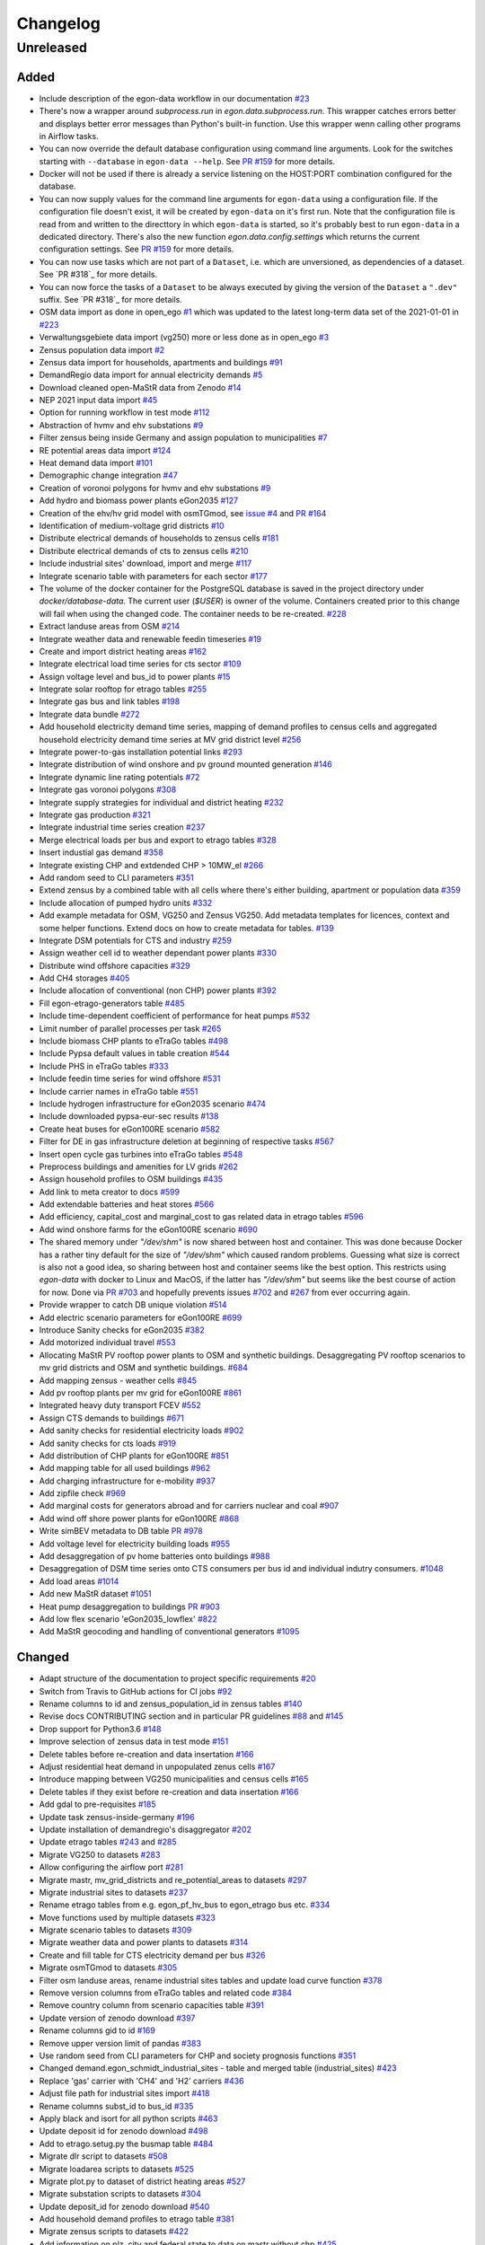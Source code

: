 =========
Changelog
=========

Unreleased
==========

Added
-----

* Include description of the egon-data workflow in our documentation
  `#23 <https://github.com/openego/eGon-data/issues/23>`_
* There's now a wrapper around `subprocess.run` in
  `egon.data.subprocess.run`. This wrapper catches errors better and
  displays better error messages than Python's built-in function. Use
  this wrapper wenn calling other programs in Airflow tasks.
* You can now override the default database configuration using command
  line arguments. Look for the switches starting with ``--database`` in
  ``egon-data --help``. See `PR #159`_ for more details.
* Docker will not be used if there is already a service listening on the
  HOST:PORT combination configured for the database.
* You can now supply values for the command line arguments for
  ``egon-data`` using a configuration file. If the configuration file
  doesn't exist, it will be created by ``egon-data`` on it's first run.
  Note that the configuration file is read from and written to the
  directtory in which ``egon-data`` is started, so it's probably best to
  run ``egon-data`` in a dedicated directory.
  There's also the new function `egon.data.config.settings` which
  returns the current configuration settings. See `PR #159`_ for more
  details.
* You can now use tasks which are not part of a ``Dataset``, i.e. which
  are unversioned, as dependencies of a dataset. See `PR #318`_ for more
  details.
* You can now force the tasks of a ``Dataset`` to be always executed by
  giving the version of the ``Dataset`` a ``".dev"`` suffix. See `PR
  #318`_ for more details.
* OSM data import as done in open_ego
  `#1 <https://github.com/openego/eGon-data/issues/1>`_
  which was updated to the latest long-term data set of the 2021-01-01
  in `#223 <https://github.com/openego/eGon-data/issues/223>`_
* Verwaltungsgebiete data import (vg250) more or less done as in
  open_ego
  `#3 <https://github.com/openego/eGon-data/issues/3>`_
* Zensus population data import
  `#2 <https://github.com/openego/eGon-data/issues/2>`_
* Zensus data import for households, apartments and buildings
  `#91 <https://github.com/openego/eGon-data/issues/91>`_
* DemandRegio data import for annual electricity demands
  `#5 <https://github.com/openego/eGon-data/issues/5>`_
* Download cleaned open-MaStR data from Zenodo
  `#14 <https://github.com/openego/eGon-data/issues/14>`_
* NEP 2021 input data import
  `#45 <https://github.com/openego/eGon-data/issues/45>`_
* Option for running workflow in test mode
  `#112 <https://github.com/openego/eGon-data/issues/112>`_
* Abstraction of hvmv and ehv substations
  `#9 <https://github.com/openego/eGon-data/issues/9>`_
* Filter zensus being inside Germany and assign population to
  municipalities
  `#7 <https://github.com/openego/eGon-data/issues/7>`_
* RE potential areas data import
  `#124 <https://github.com/openego/eGon-data/issues/124>`_
* Heat demand data import
  `#101 <https://github.com/openego/eGon-data/issues/101>`_
* Demographic change integration
  `#47 <https://github.com/openego/eGon-data/issues/47>`_
* Creation of voronoi polygons for hvmv and ehv substations
  `#9 <https://github.com/openego/eGon-data/issues/9>`_
* Add hydro and biomass power plants eGon2035
  `#127 <https://github.com/openego/eGon-data/issues/127>`_
* Creation of the ehv/hv grid model with osmTGmod, see
  `issue #4 <https://github.com/openego/eGon-data/issues/4>`_ and
  `PR #164 <https://github.com/openego/eGon-data/pull/164>`_
* Identification of medium-voltage grid districts
  `#10 <https://github.com/openego/eGon-data/pull/10>`_
* Distribute electrical demands of households to zensus cells
  `#181 <https://github.com/openego/eGon-data/issues/181>`_
* Distribute electrical demands of cts to zensus cells
  `#210 <https://github.com/openego/eGon-data/issues/210>`_
* Include industrial sites' download, import and merge
  `#117 <https://github.com/openego/eGon-data/issues/117>`_
* Integrate scenario table with parameters for each sector
  `#177 <https://github.com/openego/eGon-data/issues/177>`_
* The volume of the docker container for the PostgreSQL database
  is saved in the project directory under `docker/database-data`.
  The current user (`$USER`) is owner of the volume.
  Containers created prior to this change will fail when using the
  changed code. The container needs to be re-created.
  `#228 <https://github.com/openego/eGon-data/issues/228>`_
* Extract landuse areas from OSM
  `#214 <https://github.com/openego/eGon-data/issues/214>`_
* Integrate weather data and renewable feedin timeseries
  `#19 <https://github.com/openego/eGon-data/issues/19>`_
* Create and import district heating areas
  `#162 <https://github.com/openego/eGon-data/issues/162>`_
* Integrate electrical load time series for cts sector
  `#109 <https://github.com/openego/eGon-data/issues/109>`_
* Assign voltage level and bus_id to power plants
  `#15 <https://github.com/openego/eGon-data/issues/15>`_
* Integrate solar rooftop for etrago tables
  `#255 <https://github.com/openego/eGon-data/issues/255>`_
* Integrate gas bus and link tables
  `#198 <https://github.com/openego/eGon-data/issues/198>`_
* Integrate data bundle
  `#272 <https://github.com/openego/eGon-data/issues/272>`_
* Add household electricity demand time series, mapping of
  demand profiles to census cells and aggregated household
  electricity demand time series at MV grid district level
  `#256 <https://github.com/openego/eGon-data/issues/256>`_
* Integrate power-to-gas installation potential links
  `#293 <https://github.com/openego/eGon-data/issues/293>`_
* Integrate distribution of wind onshore and pv ground mounted
  generation
  `#146 <https://github.com/openego/eGon-data/issues/146>`_
* Integrate dynamic line rating potentials
  `#72 <https://github.com/openego/eGon-data/issues/72>`_
* Integrate gas voronoi polygons
  `#308 <https://github.com/openego/eGon-data/issues/308>`_
* Integrate supply strategies for individual and district heating
  `#232 <https://github.com/openego/eGon-data/issues/232>`_
* Integrate gas production
  `#321 <https://github.com/openego/eGon-data/issues/321>`_
* Integrate industrial time series creation
  `#237 <https://github.com/openego/eGon-data/issues/237>`_
* Merge electrical loads per bus and export to etrago tables
  `#328 <https://github.com/openego/eGon-data/issues/328>`_
* Insert industial gas demand
  `#358 <https://github.com/openego/eGon-data/issues/358>`_
* Integrate existing CHP and extdended CHP > 10MW_el
  `#266 <https://github.com/openego/eGon-data/issues/266>`_
* Add random seed to CLI parameters
  `#351 <https://github.com/openego/eGon-data/issues/351>`_
* Extend zensus by a combined table with all cells where
  there's either building, apartment or population data
  `#359 <https://github.com/openego/eGon-data/issues/359>`_
* Include allocation of pumped hydro units
  `#332 <https://github.com/openego/eGon-data/issues/332>`_
* Add example metadata for OSM, VG250 and Zensus VG250.
  Add metadata templates for licences, context and some helper
  functions. Extend docs on how to create metadata for tables.
  `#139 <https://github.com/openego/eGon-data/issues/139>`_
* Integrate DSM potentials for CTS and industry
  `#259 <https://github.com/openego/eGon-data/issues/259>`_
* Assign weather cell id to weather dependant power plants
  `#330 <https://github.com/openego/eGon-data/issues/330>`_
* Distribute wind offshore capacities
  `#329 <https://github.com/openego/eGon-data/issues/329>`_
* Add CH4 storages
  `#405 <https://github.com/openego/eGon-data/issues/405>`_
* Include allocation of conventional (non CHP) power plants
  `#392 <https://github.com/openego/eGon-data/issues/392>`_
* Fill egon-etrago-generators table
  `#485 <https://github.com/openego/eGon-data/issues/485>`_
* Include time-dependent coefficient of performance for heat pumps
  `#532 <https://github.com/openego/eGon-data/issues/532>`_
* Limit number of parallel processes per task
  `#265 <https://github.com/openego/eGon-data/issues/265>`_
* Include biomass CHP plants to eTraGo tables
  `#498 <https://github.com/openego/eGon-data/issues/498>`_
* Include Pypsa default values in table creation
  `#544 <https://github.com/openego/eGon-data/issues/544>`_
* Include PHS in eTraGo tables
  `#333 <https://github.com/openego/eGon-data/issues/333>`_
* Include feedin time series for wind offshore
  `#531 <https://github.com/openego/eGon-data/issues/531>`_
* Include carrier names in eTraGo table
  `#551 <https://github.com/openego/eGon-data/issues/551>`_
* Include hydrogen infrastructure for eGon2035 scenario
  `#474 <https://github.com/openego/eGon-data/issues/474>`_
* Include downloaded pypsa-eur-sec results
  `#138 <https://github.com/openego/eGon-data/issues/138>`_
* Create heat buses for eGon100RE scenario
  `#582 <https://github.com/openego/eGon-data/issues/582>`_
* Filter for DE in gas infrastructure deletion at beginning of
  respective tasks
  `#567 <https://github.com/openego/eGon-data/issues/567>`_
* Insert open cycle gas turbines into eTraGo tables
  `#548 <https://github.com/openego/eGon-data/issues/548>`_
* Preprocess buildings and amenities for LV grids
  `#262 <https://github.com/openego/eGon-data/issues/262>`_
* Assign household profiles to OSM buildings
  `#435 <https://github.com/openego/eGon-data/issues/435>`_
* Add link to meta creator to docs
  `#599 <https://github.com/openego/eGon-data/issues/599>`_
* Add extendable batteries and heat stores
  `#566 <https://github.com/openego/eGon-data/issues/566>`_
* Add efficiency, capital_cost and marginal_cost to gas related data in
  etrago tables
  `#596 <https://github.com/openego/eGon-data/issues/596>`_
* Add wind onshore farms for the eGon100RE scenario
  `#690 <https://github.com/openego/eGon-data/issues/690>`_
* The shared memory under `"/dev/shm"` is now shared between host and
  container. This was done because Docker has a rather tiny default for
  the size of `"/dev/shm"` which caused random problems. Guessing what
  size is correct is also not a good idea, so sharing between host and
  container seems like the best option. This restricts using `egon-data`
  with docker to Linux and MacOS, if the latter has `"/dev/shm"` but
  seems like the best course of action for now. Done via `PR #703`_ and
  hopefully prevents issues `#702`_ and `#267`_ from ever occurring
  again.
* Provide wrapper to catch DB unique violation
  `#514 <https://github.com/openego/eGon-data/issues/514>`_
* Add electric scenario parameters for eGon100RE
  `#699 <https://github.com/openego/eGon-data/issues/699>`_
* Introduce Sanity checks for eGon2035
  `#382 <https://github.com/openego/eGon-data/issues/382>`_
* Add motorized individual travel
  `#553 <https://github.com/openego/eGon-data/issues/553>`_
* Allocating MaStR PV rooftop power plants to OSM and synthetic
  buildings. Desaggregating PV rooftop scenarios to mv grid districts
  and OSM and synthetic buildings.
  `#684 <https://github.com/openego/eGon-data/issues/684>`_
* Add mapping zensus - weather cells
  `#845 <https://github.com/openego/eGon-data/issues/845>`_
* Add pv rooftop plants per mv grid for eGon100RE
  `#861 <https://github.com/openego/eGon-data/issues/861>`_
* Integrated heavy duty transport FCEV
  `#552 <https://github.com/openego/eGon-data/issues/552>`_
* Assign CTS demands to buildings
  `#671 <https://github.com/openego/eGon-data/issues/671>`_
* Add sanity checks for residential electricity loads
  `#902 <https://github.com/openego/eGon-data/issues/902>`_
* Add sanity checks for cts loads
  `#919 <https://github.com/openego/eGon-data/issues/919>`_
* Add distribution of CHP plants for eGon100RE
  `#851 <https://github.com/openego/eGon-data/issues/851>`_
* Add mapping table for all used buildings
  `#962 <https://github.com/openego/eGon-data/issues/962>`_
* Add charging infrastructure for e-mobility
  `#937 <https://github.com/openego/eGon-data/issues/937>`_
* Add zipfile check
  `#969 <https://github.com/openego/eGon-data/issues/969>`_
* Add marginal costs for generators abroad and for carriers nuclear and
  coal
  `#907 <https://github.com/openego/eGon-data/issues/907>`_
* Add wind off shore power plants for eGon100RE
  `#868 <https://github.com/openego/eGon-data/issues/868>`_
* Write simBEV metadata to DB table
  `PR #978 <https://github.com/openego/eGon-data/pull/978>`_
* Add voltage level for electricity building loads
  `#955 <https://github.com/openego/eGon-data/issues/955>`_
* Add desaggregation of pv home batteries onto buildings
  `#988 <https://github.com/openego/eGon-data/issues/988>`_
* Desaggregation of DSM time series onto CTS consumers per bus id and
  individual indutry consumers.
  `#1048 <https://github.com/openego/eGon-data/issues/1048>`_
* Add load areas
  `#1014 <https://github.com/openego/eGon-data/issues/1014>`_
* Add new MaStR dataset
  `#1051 <https://github.com/openego/eGon-data/issues/1051>`_
* Heat pump desaggregation to buildings
  `PR #903 <https://github.com/openego/eGon-data/pull/903>`_
* Add low flex scenario 'eGon2035_lowflex'
  `#822 <https://github.com/openego/eGon-data/issues/822>`_
* Add MaStR geocoding and handling of conventional generators
  `#1095 <https://github.com/openego/eGon-data/issues/1095>`_

.. _PR #159: https://github.com/openego/eGon-data/pull/159
.. _PR #703: https://github.com/openego/eGon-data/pull/703
.. _#702: https://github.com/openego/eGon-data/issues/702
.. _#267: https://github.com/openego/eGon-data/issues/267


Changed
-------

* Adapt structure of the documentation to project specific requirements
  `#20 <https://github.com/openego/eGon-data/issues/20>`_
* Switch from Travis to GitHub actions for CI jobs
  `#92 <https://github.com/openego/eGon-data/issues/92>`_
* Rename columns to id and zensus_population_id in zensus tables
  `#140 <https://github.com/openego/eGon-data/issues/140>`_
* Revise docs CONTRIBUTING section and in particular PR guidelines
  `#88 <https://github.com/openego/eGon-data/issues/88>`_ and
  `#145 <https://github.com/openego/eGon-data/issues/145>`_
* Drop support for Python3.6
  `#148 <https://github.com/openego/eGon-data/issues/148>`_
* Improve selection of zensus data in test mode
  `#151 <https://github.com/openego/eGon-data/issues/151>`_
* Delete tables before re-creation and data insertation
  `#166 <https://github.com/openego/eGon-data/issues/166>`_
* Adjust residential heat demand in unpopulated zenus cells
  `#167 <https://github.com/openego/eGon-data/issues/167>`_
* Introduce mapping between VG250 municipalities and census cells
  `#165 <https://github.com/openego/eGon-data/issues/165>`_
* Delete tables if they exist before re-creation and data insertation
  `#166 <https://github.com/openego/eGon-data/issues/166>`_
* Add gdal to pre-requisites
  `#185 <https://github.com/openego/eGon-data/issues/185>`_
* Update task zensus-inside-germany
  `#196 <https://github.com/openego/eGon-data/issues/196>`_
* Update installation of demandregio's disaggregator
  `#202 <https://github.com/openego/eGon-data/issues/202>`_
* Update etrago tables
  `#243 <https://github.com/openego/eGon-data/issues/243>`_ and
  `#285 <https://github.com/openego/eGon-data/issues/285>`_
* Migrate VG250 to datasets
  `#283 <https://github.com/openego/eGon-data/issues/283>`_
* Allow configuring the airflow port
  `#281 <https://github.com/openego/eGon-data/issues/281>`_
* Migrate mastr, mv_grid_districts and re_potential_areas to datasets
  `#297 <https://github.com/openego/eGon-data/issues/297>`_
* Migrate industrial sites to datasets
  `#237 <https://github.com/openego/eGon-data/issues/237>`_
* Rename etrago tables from e.g. egon_pf_hv_bus to egon_etrago bus etc.
  `#334 <https://github.com/openego/eGon-data/issues/334>`_
* Move functions used by multiple datasets
  `#323 <https://github.com/openego/eGon-data/issues/323>`_
* Migrate scenario tables to datasets
  `#309 <https://github.com/openego/eGon-data/issues/309>`_
* Migrate weather data and power plants to datasets
  `#314 <https://github.com/openego/eGon-data/issues/314>`_
* Create and fill table for CTS electricity demand per bus
  `#326 <https://github.com/openego/eGon-data/issues/326>`_
* Migrate osmTGmod to datasets
  `#305 <https://github.com/openego/eGon-data/issues/305>`_
* Filter osm landuse areas, rename industrial sites tables and update
  load curve function
  `#378 <https://github.com/openego/eGon-data/issues/378>`_
* Remove version columns from eTraGo tables and related code
  `#384 <https://github.com/openego/eGon-data/issues/384>`_
* Remove country column from scenario capacities table
  `#391 <https://github.com/openego/eGon-data/issues/391>`_
* Update version of zenodo download
  `#397 <https://github.com/openego/eGon-data/issues/397>`_
* Rename columns gid to id
  `#169 <https://github.com/openego/eGon-data/issues/169>`_
* Remove upper version limit of pandas
  `#383 <https://github.com/openego/eGon-data/issues/383>`_
* Use random seed from CLI parameters for CHP and society prognosis
  functions
  `#351 <https://github.com/openego/eGon-data/issues/351>`_
* Changed demand.egon_schmidt_industrial_sites - table and merged table
  (industrial_sites)
  `#423 <https://github.com/openego/eGon-data/issues/423>`_
* Replace 'gas' carrier with 'CH4' and 'H2' carriers
  `#436 <https://github.com/openego/eGon-data/issues/436>`_
* Adjust file path for industrial sites import
  `#418 <https://github.com/openego/eGon-data/issues/418>`_
* Rename columns subst_id to bus_id
  `#335 <https://github.com/openego/eGon-data/issues/335>`_
* Apply black and isort for all python scripts
  `#463 <https://github.com/openego/eGon-data/issues/463>`_
* Update deposit id for zenodo download
  `#498 <https://github.com/openego/eGon-data/issues/498>`_
* Add to etrago.setug.py the busmap table
  `#484 <https://github.com/openego/eGon-data/issues/484>`_
* Migrate dlr script to datasets
  `#508 <https://github.com/openego/eGon-data/issues/508>`_
* Migrate loadarea scripts to datasets
  `#525 <https://github.com/openego/eGon-data/issues/525>`_
* Migrate plot.py to dataset of district heating areas
  `#527 <https://github.com/openego/eGon-data/issues/527>`_
* Migrate substation scripts to datasets
  `#304 <https://github.com/openego/eGon-data/issues/304>`_
* Update deposit_id for zenodo download
  `#540 <https://github.com/openego/eGon-data/issues/540>`_
* Add household demand profiles to etrago table
  `#381 <https://github.com/openego/eGon-data/issues/381>`_
* Migrate zensus scripts to datasets
  `#422 <https://github.com/openego/eGon-data/issues/422>`_
* Add information on plz, city and federal state to data on mastr
  without chp
  `#425 <https://github.com/openego/eGon-data/issues/425>`_
* Assign residential heat demands to osm buildings
  `#557 <https://github.com/openego/eGon-data/issues/557>`_
* Add foreign gas buses and adjust cross bording pipelines
  `#545 <https://github.com/openego/eGon-data/issues/545>`_
* Integrate fuel and CO2 costs for eGon2035 to scenario parameters
  `#549 <https://github.com/openego/eGon-data/issues/549>`_
* Aggregate generators and stores for CH4
  `#629 <https://github.com/openego/eGon-data/issues/629>`_
* Fill missing household data for populated cells
  `#431 <https://github.com/openego/eGon-data/issues/431>`_
* Fix RE potential areas outside of Germany by updating
  the dataset. Import files from data bundle.
  `#592 <https://github.com/openego/eGon-data/issues/592>`_
  `#595 <https://github.com/openego/eGon-data/issues/595>`_
* Add DC lines from Germany to Sweden and Denmark
  `#611 <https://github.com/openego/eGon-data/issues/611>`_
* H2 demand is met from the H2_grid buses. In Addtion, it can be met
  from the H2_saltcavern buses if a proximity criterion is fulfilled
  `#620 <https://github.com/openego/eGon-data/issues/620>`_
* Create H2 pipeline infrastructure for eGon100RE
  `#638 <https://github.com/openego/eGon-data/issues/638>`_
* Change refinement method for households types
  `#651 <https://github.com/openego/eGon-data/issues/#651>`_
* H2 feed in links are changed to non extendable
  `#653 <https://github.com/openego/eGon-data/issues/653>`_
* Remove the '_fixed' suffix
  `#628 <https://github.com/openego/eGon-data/issues/628>`_
* Fill table demand.egon_demandregio_zensus_electricity after profile
  allocation
  `#586 <https://github.com/openego/eGon-data/issues/586>`_
* Change method of building assignment
  `#663 <https://github.com/openego/eGon-data/issues/663>`_
* Create new OSM residential building table
  `#587 <https://github.com/openego/eGon-data/issues/587>`_
* Move python-operators out of pipeline
  `#644 <https://github.com/openego/eGon-data/issues/644>`_
* Add annualized investment costs to eTraGo tables
  `#672 <https://github.com/openego/eGon-data/issues/672>`_
* Improve modelling of NG and biomethane production
  `#678 <https://github.com/openego/eGon-data/issues/678>`_
* Unify carrier names for both scenarios
  `#575 <https://github.com/openego/eGon-data/issues/575>`_
* Add automatic filtering of gas data: Pipelines of length zero and gas
  buses isolated of the grid are deleted.
  `#590 <https://github.com/openego/eGon-data/issues/590>`_
* Add gas data in neighbouring countries
  `#727 <https://github.com/openego/eGon-data/issues/727>`_
* Aggregate DSM components per substation
  `#661 <https://github.com/openego/eGon-data/issues/661>`_
* Aggregate NUTS3 industrial loads for CH4 and H2
  `#452 <https://github.com/openego/eGon-data/issues/452>`_
* Update OSM dataset from 2021-02-02 to 2022-01-01
  `#486 <https://github.com/openego/eGon-data/issues/486>`_
* Update deposit id to access v0.6 of the zenodo repository
  `#627 <https://github.com/openego/eGon-data/issues/627>`_
* Include electricity storages for eGon100RE scenario
  `#581 <https://github.com/openego/eGon-data/issues/581>`_
* Update deposit id to access v0.7 of the zenodo repository
  `#736 <https://github.com/openego/eGon-data/issues/736>`_
* Include simplified restrictions for H2 feed-in into CH4 grid
  `#790 <https://github.com/openego/eGon-data/issues/790>`_
* Update hh electricity profiles
  `#735 <https://github.com/openego/eGon-data/issues/735>`_
* Improve CH4 stores and productions aggregation by removing dedicated
  task
  `#775 <https://github.com/openego/eGon-data/pull/775>`_
* Add CH4 stores in Germany for eGon100RE
  `#779 <https://github.com/openego/eGon-data/issues/779>`_
* Assigment of H2 and CH4 capacitites for pipelines in eGon100RE
  `#686 <https://github.com/openego/eGon-data/issues/686>`_
* Update deposit id to access v0.8 of the zenodo repository
  `#760 <https://github.com/openego/eGon-data/issues/760>`_
* Add primary key to table openstreetmap.osm_ways_with_segments
  `#787 <https://github.com/openego/eGon-data/issues/787>`_
* Update pypsa-eur-sec fork and store national demand time series
  `#402 <https://github.com/openego/eGon-data/issues/402>`_
* Move and merge the two assign_gas_bus_id functions to a central place
  `#797 <https://github.com/openego/eGon-data/issues/797>`_
* Add coordinates to non AC buses abroad in eGon100RE
  `#803 <https://github.com/openego/eGon-data/issues/803>`_
* Integrate additional industrial electricity demands for eGon100RE
  `#817 <https://github.com/openego/eGon-data/issues/817>`_
* Set non extendable gas components from p-e-s as so for eGon100RE
  `#877 <https://github.com/openego/eGon-data/issues/877>`_
* Integrate new data bundle using zenodo sandbox
  `#866 <https://github.com/openego/eGon-data/issues/866>`_
* Add noflex scenario for motorized individual travel
  `#821 <https://github.com/openego/eGon-data/issues/821>`_
* Allocate PV home batteries to mv grid districts
  `#749 <https://github.com/openego/eGon-data/issues/749>`_
* Add sanity checks for motorized individual travel
  `#820 <https://github.com/openego/eGon-data/issues/820>`_
* Parallelize sanity checks
  `#882 <https://github.com/openego/eGon-data/issues/882>`_
* Insert crossboarding gas pipeline with Germany in eGon100RE
  `#881 <https://github.com/openego/eGon-data/issues/881>`_
* Harmonize H2 carrier names in eGon100RE
  `#929 <https://github.com/openego/eGon-data/issues/929>`_
* Rename noflex to lowflex scenario for motorized individual travel
  `#921 <https://github.com/openego/eGon-data/issues/921>`_
* Update creation of heat demand timeseries
  `#857 <https://github.com/openego/eGon-data/issues/857>`_
  `#856 <https://github.com/openego/eGon-data/issues/856>`_
* Overwrite retrofitted_CH4pipeline-to-H2pipeline_share with pes result
  `#933 <https://github.com/openego/eGon-data/issues/933>`_
* Adjust H2 industry profiles abroad for eGon2035
  `#940 <https://github.com/openego/eGon-data/issues/940>`_
* Introduce carrier name 'others'
  `#819 <https://github.com/openego/eGon-data/issues/819>`_
* Add rural heat pumps per medium voltage grid district
  `#987 <https://github.com/openego/eGon-data/issues/987>`_
* Add eGon2021 scenario to demandregio dataset
  `#1035 <https://github.com/openego/eGon-data/issues/1035>`_
* Update MaStR dataset
  `#519 <https://github.com/openego/eGon-data/issues/519>`_
* Add missing VOM costs for heat sector components
  `#942 <https://github.com/openego/eGon-data/issues/942>`_
* Desaggregate industry demands to OSM areas and industrial sites
  `#1001 <https://github.com/openego/eGon-data/issues/1001>`_
* Add gas generator in Norway
  `#1074 <https://github.com/openego/eGon-data/issues/1074>`_
* SQLAlchemy `engine` objects created via :code:`egon.data.db.engine`
  are now cached on a per process basis, so only one `engine` is ever
  created for a single process. This fixes issue `#799`_.
* Insert rural heat per supply technology
  `#1026 <https://github.com/openego/eGon-data/issues/1026>`_
* Insert lifetime for components from p-e-s in eGon100RE
  `#1073 <https://github.com/openego/eGon-data/issues/1073>`_
* Change hgv data source to use database
  `#1086 <https://github.com/openego/eGon-data/issues/1086>`_
* Change desposit ID for data_bundle download from zenodo sandbox
  `#1110 <https://github.com/openego/eGon-data/issues/1110>`_
* Use MaStR geocoding results for pv rooftop to buildings mapping workflow
  `#1095 <https://github.com/openego/eGon-data/issues/1095>`_
* Rename eMob MIT carrier names (use underscores)
  `#1105 <https://github.com/openego/eGon-data/issues/1105>`_

.. _#799: https://github.com/openego/eGon-data/issues/799


Bug Fixes
---------

* Some dependencies have their upper versions restricted now. This is
  mostly due to us not yet supporting Airflow 2.0 which means that it
  will no longer work with certain packages, but we also won't get and
  upper version limit for those from Airflow because version 1.X is
  unlikely to to get an update. So we had to make some implicit
  dependencies explicit in order to give them them upper version limits.
  Done via `PR #692`_ in order to fix issues `#343`_, `#556`_, `#641`_
  and `#669`_.
* Heat demand data import
  `#157 <https://github.com/openego/eGon-data/issues/157>`_
* Substation sequence
  `#171 <https://github.com/openego/eGon-data/issues/171>`_
* Adjust names of demandregios nuts3 regions according to nuts version
  2016
  `#201 <https://github.com/openego/eGon-data/issues/201>`_
* Delete zensus buildings, apartments and households in unpopulated
  cells
  `#202 <https://github.com/openego/eGon-data/issues/202>`_
* Fix input table of electrical-demands-zensus
  `#217 <https://github.com/openego/eGon-data/issues/217>`_
* Import heat demand raster files successively to fix import for
  dataset==Everything
  `#204 <https://github.com/openego/eGon-data/issues/204>`_
* Replace wrong table name in SQL function used in substation extraction
  `#236 <https://github.com/openego/eGon-data/issues/236>`_
* Fix osmtgmod for osm data from 2021 by updating substation in
  Garenfeld and set srid
  `#241 <https://github.com/openego/eGon-data/issues/241>`_
  `#258 <https://github.com/openego/eGon-data/issues/258>`_
* Adjust format of voltage levels in hvmv substation
  `#248 <https://github.com/openego/eGon-data/issues/248>`_
* Change order of osmtgmod tasks
  `#253 <https://github.com/openego/eGon-data/issues/253>`_
* Fix missing municipalities
  `#279 <https://github.com/openego/eGon-data/issues/279>`_
* Fix import of hydro power plants
  `#270 <https://github.com/openego/eGon-data/issues/270>`_
* Fix path to osm-file for osmtgmod_osm_import
  `#258 <https://github.com/openego/eGon-data/issues/258>`_
* Fix conflicting docker containers by setting a project name
  `#289 <https://github.com/openego/eGon-data/issues/289>`_
* Update task insert-nep-data for pandas version 1.3.0
  `#322 <https://github.com/openego/eGon-data/issues/322>`_
* Fix versioning conflict with mv_grid_districts
  `#340 <https://github.com/openego/eGon-data/issues/340>`_
* Set current working directory as java's temp dir when executing
  osmosis
  `#344 <https://github.com/openego/eGon-data/issues/344>`_
* Fix border gas voronoi polygons which had no bus_id
  `#362 <https://github.com/openego/eGon-data/issues/362>`_
* Add dependency from WeatherData to Vg250
  `#387 <https://github.com/openego/eGon-data/issues/387>`_
* Fix unnecessary columns in normal mode for inserting the gas
  production
  `#390 <https://github.com/openego/eGon-data/issues/390>`_
* Add xlrd and openpyxl to installation setup
  `#400 <https://github.com/openego/eGon-data/issues/400>`_
* Store files of OSM, zensus and VG250 in working dir
  `#341 <https://github.com/openego/eGon-data/issues/341>`_
* Remove hard-coded slashes in file paths to ensure Windows
  compatibility
  `#398 <https://github.com/openego/eGon-data/issues/398>`_
* Add missing dependency in pipeline.py
  `#412 <https://github.com/openego/eGon-data/issues/412>`_
* Add prefix egon to MV grid district tables
  `#349 <https://github.com/openego/eGon-data/issues/349>`_
* Bump MV grid district version no
  `#432 <https://github.com/openego/eGon-data/issues/432>`_
* Add curl to prerequisites in the docs
  `#440 <https://github.com/openego/eGon-data/issues/440>`_
* Replace NAN by 0 to avoid empty p_set column in DB
  `#414 <https://github.com/openego/eGon-data/issues/414>`_
* Exchange bus 0 and bus 1 in Power-to-H2 links
  `#458 <https://github.com/openego/eGon-data/issues/458>`_
* Fix missing cts demands for eGon2035
  `#511 <https://github.com/openego/eGon-data/issues/511>`_
* Add `data_bundle` to `industrial_sites` task dependencies
  `#468 <https://github.com/openego/eGon-data/issues/468>`_
* Lift `geopandas` minimum requirement to `0.10.0`
  `#504 <https://github.com/openego/eGon-data/issues/504>`_
* Use inbuilt `datetime` package instead of `pandas.datetime`
  `#516 <https://github.com/openego/eGon-data/issues/516>`_
* Add missing 'sign' for CH4 and H2 loads
  `#538 <https://github.com/openego/eGon-data/issues/538>`_
* Delete only AC loads for eTraGo in electricity_demand_etrago
  `#535 <https://github.com/openego/eGon-data/issues/535>`_
* Filter target values by scenario name
  `#570 <https://github.com/openego/eGon-data/issues/570>`_
* Reduce number of timesteps of hh electricity demand profiles to 8760
  `#593 <https://github.com/openego/eGon-data/issues/593>`_
* Fix assignemnt of heat demand profiles at German borders
  `#585 <https://github.com/openego/eGon-data/issues/585>`_
* Change source for H2 steel tank storage to Danish Energy Agency
  `#605 <https://github.com/openego/eGon-data/issues/605>`_
* Change carrier name from 'pv' to 'solar' in eTraGo_generators
  `#617 <https://github.com/openego/eGon-data/issues/617>`_
* Assign "carrier" to transmission lines with no value in
  grid.egon_etrago_line
  `#625 <https://github.com/openego/eGon-data/issues/625>`_
* Fix deleting from eTraGo tables
  `#613 <https://github.com/openego/eGon-data/issues/613>`_
* Fix positions of the foreign gas buses
  `#618 <https://github.com/openego/eGon-data/issues/618>`_
* Create and fill transfer_busses table in substation-dataset
  `#610 <https://github.com/openego/eGon-data/issues/610>`_
* H2 steel tanks are removed again from saltcavern storage
  `#621 <https://github.com/openego/eGon-data/issues/621>`_
* Timeseries not deleted from grid.etrago_generator_timeseries
  `#645 <https://github.com/openego/eGon-data/issues/645>`_
* Fix function to get scaled hh profiles
  `#674 <https://github.com/openego/eGon-data/issues/674>`_
* Change order of pypsa-eur-sec and scenario-capacities
  `#589 <https://github.com/openego/eGon-data/issues/589>`_
* Fix gas storages capacities
  `#676 <https://github.com/openego/eGon-data/issues/676>`_
* Distribute rural heat supply to residetntial and service demands
  `#679 <https://github.com/openego/eGon-data/issues/679>`_
* Fix time series creation for pv rooftop
  `#688 <https://github.com/openego/eGon-data/issues/688>`_
* Fix extraction of buildings without amenities
  `#693 <https://github.com/openego/eGon-data/issues/693>`_
* Assign DLR capacities to every transmission line
  `#683 <https://github.com/openego/eGon-data/issues/683>`_
* Fix solar ground mounted total installed capacity
  `#695 <https://github.com/openego/eGon-data/issues/695>`_
* Fix twisted number error residential demand
  `#704 <https://github.com/openego/eGon-data/issues/704>`_
* Fix industrial H2 and CH4 demand for eGon100RE scenario
  `#687 <https://github.com/openego/eGon-data/issues/687>`_
* Clean up `"pipeline.py"`
  `#562 <https://github.com/openego/eGon-data/issues/562>`_
* Assign timeseries data to crossborder generators ego2035
  `#724 <https://github.com/openego/eGon-data/issues/724>`_
* Add missing dataset dependencies in "pipeline.py"
  `#725 <https://github.com/openego/eGon-data/issues/725>`_
* Fix assignemnt of impedances (x) to etrago tables
  `#710 <https://github.com/openego/eGon-data/issues/710>`_
* Fix country_code attribution of two gas buses
  `#744 <https://github.com/openego/eGon-data/issues/744>`_
* Fix voronoi assignemnt for enclaves
  `#734 <https://github.com/openego/eGon-data/issues/734>`_
* Set lengths of non-pipeline links to 0
  `#741 <https://github.com/openego/eGon-data/issues/741>`_
* Change table name from :code:`boundaries.saltstructures_inspee` to
  :code:`boundaries.inspee_saltstructures`
  `#746 <https://github.com/openego/eGon-data/issues/746>`_
* Add missing marginal costs for conventional generators in Germany
  `#722 <https://github.com/openego/eGon-data/issues/722>`_
* Fix carrier name for solar ground mounted in scenario parameters
  `#752 <https://github.com/openego/eGon-data/issues/752>`_
* Create rural_heat buses only for mv grid districts with heat load
  `#708 <https://github.com/openego/eGon-data/issues/708>`_
* Solve problem while creating generators series data egon2035
  `#758 <https://github.com/openego/eGon-data/issues/758>`_
* Correct wrong carrier name when assigning marginal costs
  `#766 <https://github.com/openego/eGon-data/issues/766>`_
* Use db.next_etrago_id in dsm and pv_rooftop dataset
  `#748 <https://github.com/openego/eGon-data/issues/748>`_
* Add missing dependency to heat_etrago
  `#771 <https://github.com/openego/eGon-data/issues/771>`_
* Fix country code of gas pipeline DE-AT
  `#813 <https://github.com/openego/eGon-data/issues/813>`_
* Fix distribution of resistive heaters in district heating grids
  `#783 <https://github.com/openego/eGon-data/issues/783>`_
* Fix missing reservoir and run_of_river power plants in eTraGo tables,
  Modify fill_etrago_gen to also group generators from eGon100RE,
  Use db.next_etrago_id in fill_etrago_gen
  `#798 <https://github.com/openego/eGon-data/issues/798>`_
  `#776 <https://github.com/openego/eGon-data/issues/776>`_
* Fix model load timeseries in motorized individual travel
  `#830 <https://github.com/openego/eGon-data/issues/830>`_
* Fix gas costs
  `#847 <https://github.com/openego/eGon-data/issues/847>`_
* Add imports that have been wrongly deleted
  `#849 <https://github.com/openego/eGon-data/issues/849>`_
* Fix final demand of heat demand timeseries
  `#781 <https://github.com/openego/eGon-data/issues/781>`_
* Add extendable batteries only to buses at substations
  `#852 <https://github.com/openego/eGon-data/issues/852>`_
* Move class definition for grid.egon_gas_voronoi out of etrago_setup
  `#888 <https://github.com/openego/eGon-data/issues/888>`_
* Temporarily set upper version limit for pandas
  `#829 <https://github.com/openego/eGon-data/issues/829>`_
* Change industrial gas load modelling
  `#871 <https://github.com/openego/eGon-data/issues/871>`_
* Delete eMob MIT data from eTraGo tables on init
  `#878 <https://github.com/openego/eGon-data/issues/878>`_
* Fix model id issues in DSM potentials for CTS and industry
  `#901 <https://github.com/openego/eGon-data/issues/901>`_
* Drop isolated buses and tranformers in eHV grid
  `#874 <https://github.com/openego/eGon-data/issues/874>`_
* Model gas turbines always as links
  `#914 <https://github.com/openego/eGon-data/issues/914>`_
* Drop era5 weather cell table using cascade
  `#909 <https://github.com/openego/eGon-data/issues/909>`_
* Remove drop of p_set and q_set for loads without timeserie
  `#971 <https://github.com/openego/eGon-data/issues/971>`_
* Delete gas bus with wrong country code
  `#958 <https://github.com/openego/eGon-data/issues/958>`_
* Overwrite capacities for conventional power plants with data from nep
  list
  `#403 <https://github.com/openego/eGon-data/issues/403>`_
* Make gas grid links bidirectional
  `#1021 <https://github.com/openego/eGon-data/issues/1021>`_
* Correct gas technology costs for eGon100RE
  `#984 <https://github.com/openego/eGon-data/issues/984>`_
* Adjust p_nom and marginal cost for OCGT in eGon2035
  `#863 <https://github.com/openego/eGon-data/issues/863>`_
* Mismatch of building bus_ids from cts_heat_demand_building_share
  and mapping table
  `#989 <https://github.com/openego/eGon-data/issues/989>`_
* Fix zensus weather cells mapping
  `#1031 <https://github.com/openego/eGon-data/issues/1031>`_
* Fix solar rooftop in test mode
  `#1055 <https://github.com/openego/eGon-data/issues/1055>`_
* Add missing filter for scenario name in chp expansion
  `#1015 <https://github.com/openego/eGon-data/issues/1015>`_
* Fix installed capacity per individual heat pump
  `#1058 <https://github.com/openego/eGon-data/issues/1058>`_
* Add missing gas turbines abroad
  `#1079 <https://github.com/openego/eGon-data/issues/1079>`_
* Fix gas generators abroad (marginal cost and e_nom_max)
  `#1075 <https://github.com/openego/eGon-data/issues/1075>`_
* Fix gas pipelines isolated of the German grid
  `#1081 <https://github.com/openego/eGon-data/issues/1081>`_
* Fix aggregation of DSM-components
  `#1069 <https://github.com/openego/eGon-data/issues/1069>`_
* Fix URL of TYNDP scenario dataset
* Automatically generated tasks now get unique :code:`task_id`\s.
  Fixes issue `#985`_ via PR `#986`_.
* Fix faulty DSM time series
  `#1088 <https://github.com/openego/eGon-data/issues/1088>`_
* Set upper limit on commissioning date for units from MaStR
  dataset
  `#1098 <https://github.com/openego/eGon-data/issues/1098>`_
* Fix conversion factor for CH4 loads abroad in eGon2035
  `#1104 <https://github.com/openego/eGon-data/issues/1104>`_

.. _PR #692: https://github.com/openego/eGon-data/pull/692
.. _#343: https://github.com/openego/eGon-data/issues/343
.. _#556: https://github.com/openego/eGon-data/issues/556
.. _#641: https://github.com/openego/eGon-data/issues/641
.. _#669: https://github.com/openego/eGon-data/issues/669
.. _#985: https://github.com/openego/eGon-data/issues/985
.. _#986: https://github.com/openego/eGon-data/pull/986
